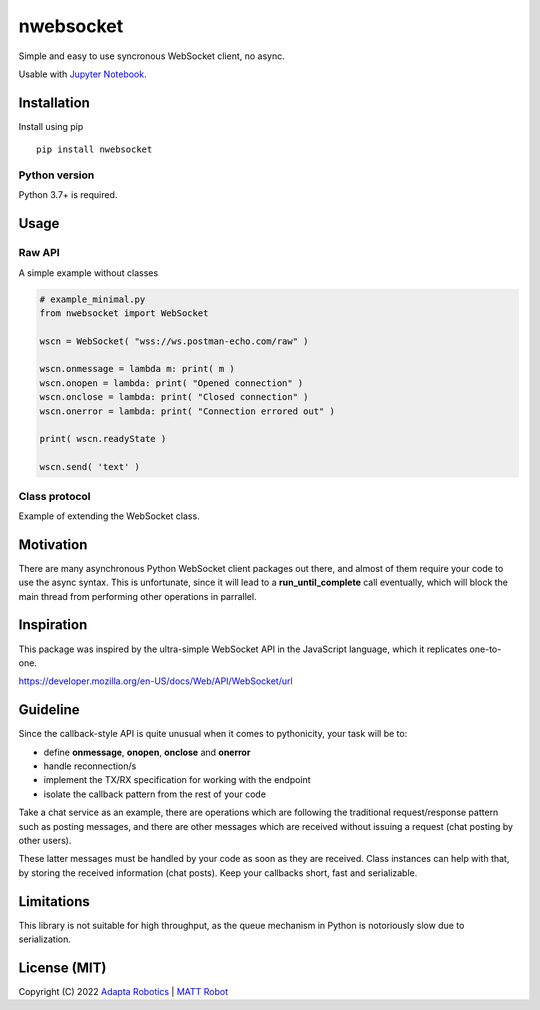 nwebsocket 
##########
    
.. image:: https://badge.fury.io/py/nwebsocket.svg?
    :target: https://badge.fury.io/py/nwebsocket.svg
    :alt: Python Package Index

.. image:: https://img.shields.io/pypi/pyversions/nwebsocket?    
    :target: https://img.shields.io/pypi/pyversions/nwebsocket   
    :alt: PyPI - Python Version

.. image:: https://codecov.io/gh/cristidbr-adapta/nwebsocket/branch/main/graph/badge.svg?token=0ZXGWE8SQZ
    :target: https://codecov.io/gh/cristidbr-adapta/nwebsocket
    :alt: Code Coverage

.. image:: https://github.com/cristidbr-adapta/nwebsocket/actions/workflows/CI.yml/badge.svg
    :target: https://github.com/cristidbr-adapta/nwebsocket/actions/workflows/CI.yml
    :alt: Continuous Integration

Simple and easy to use syncronous WebSocket client, no async.

Usable with `Jupyter Notebook`_. 

.. _Jupyter Notebook: https://jupyter.org/ 

Installation
============

Install using pip
::

    pip install nwebsocket 

Python version
--------------

Python 3.7+ is required.

Usage
=====

Raw API 
-------

A simple example without classes

.. code:: python

    # example_minimal.py
    from nwebsocket import WebSocket 

    wscn = WebSocket( "wss://ws.postman-echo.com/raw" )

    wscn.onmessage = lambda m: print( m )
    wscn.onopen = lambda: print( "Opened connection" )
    wscn.onclose = lambda: print( "Closed connection" )
    wscn.onerror = lambda: print( "Connection errored out" )

    print( wscn.readyState )

    wscn.send( 'text' )

Class protocol 
--------------

Example of extending the WebSocket class. 



Motivation
==========

There are many asynchronous Python WebSocket client packages out there, and 
almost of them require your code to use the async syntax. This is unfortunate,
since it will lead to a **run_until_complete** call eventually, which will 
block the main thread from performing other operations in parrallel.

Inspiration 
===========

This package was inspired by the ultra-simple WebSocket API in the JavaScript 
language, which it replicates one-to-one.

https://developer.mozilla.org/en-US/docs/Web/API/WebSocket/url


Guideline
=========

Since the callback-style API is quite unusual when it comes to pythonicity,
your task will be to:

- define **onmessage**, **onopen**, **onclose** and **onerror**
- handle reconnection/s
- implement the TX/RX specification for working with the endpoint
- isolate the callback pattern from the rest of your code


Take a chat service as an example, there are operations which are following 
the traditional request/response pattern such as posting messages, and there 
are other messages which are received without issuing a request (chat posting 
by other users).

These latter messages must be handled by your code as soon as they are received. 
Class instances can help with that, by storing the received information (chat 
posts). Keep your callbacks short, fast and serializable.


Limitations
===========

This library is not suitable for high throughput, as the queue mechanism in Python 
is notoriously slow due to serialization.


License (MIT)
=============

Copyright (C) 2022 `Adapta Robotics`_ | `MATT Robot`_ 

.. _MATT Robot: https://mattrobot.ai
.. _Adapta Robotics: https://adaptarobotics.com  
